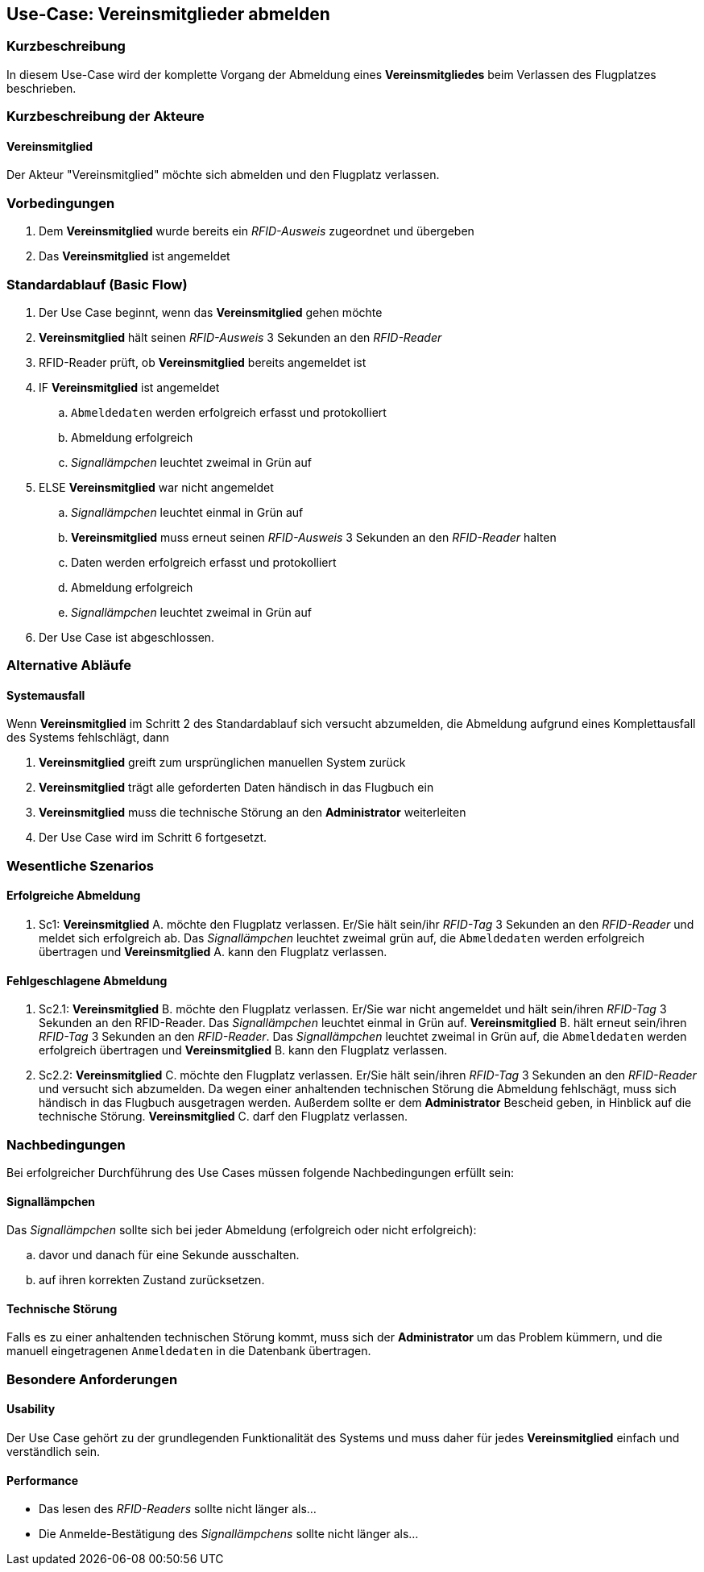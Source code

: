 //Nutzen Sie dieses Template als Grundlage für die Spezifikation *einzelner* Use-Cases. Diese lassen sich dann per Include in das Use-Case Model Dokument einbinden (siehe Beispiel dort).
== Use-Case: Vereinsmitglieder abmelden
===	Kurzbeschreibung
//<Kurze Beschreibung des Use Case>
In diesem Use-Case wird der komplette Vorgang der Abmeldung eines *Vereinsmitgliedes* beim Verlassen des Flugplatzes beschrieben.

===	Kurzbeschreibung der Akteure
==== Vereinsmitglied
Der Akteur "Vereinsmitglied" möchte sich abmelden und den Flugplatz verlassen.

=== Vorbedingungen
//Vorbedingungen müssen erfüllt, damit der Use Case beginnen kann, z.B. Benutzer ist angemeldet, Warenkorb ist nicht leer...
. Dem *Vereinsmitglied* wurde bereits ein _RFID-Ausweis_ zugeordnet und übergeben
. Das *Vereinsmitglied* ist angemeldet

=== Standardablauf (Basic Flow)
//Der Standardablauf definiert die Schritte für den Erfolgsfall ("Happy Path")

. Der Use Case beginnt, wenn das *Vereinsmitglied* gehen möchte
. *Vereinsmitglied* hält seinen _RFID-Ausweis_ 3 Sekunden an den _RFID-Reader_
. RFID-Reader prüft, ob *Vereinsmitglied* bereits angemeldet ist
. IF *Vereinsmitglied* ist angemeldet
.. `Abmeldedaten` werden erfolgreich erfasst und protokolliert
.. Abmeldung erfolgreich
.. _Signallämpchen_ leuchtet zweimal in Grün auf
//.. Vereinsflugplatz kann verlassen werden
. ELSE *Vereinsmitglied* war nicht angemeldet
.. _Signallämpchen_ leuchtet einmal in Grün auf
.. *Vereinsmitglied* muss erneut seinen _RFID-Ausweis_ 3 Sekunden an den _RFID-Reader_ halten
.. Daten werden erfolgreich erfasst und protokolliert
.. Abmeldung erfolgreich
.. _Signallämpchen_ leuchtet zweimal in Grün auf
. Der Use Case ist abgeschlossen.


=== Alternative Abläufe
//Nutzen Sie alternative Abläufe für Fehlerfälle, Ausnahmen und Erweiterungen zum Standardablauf
////
==== Flugleiter
Wenn *Vereinsmitglied* welcher Flugleiter ist, im Schritt 1 des Standardablauf bemerkt, dass noch mehr als 2 *Vereinsmitglieder* auf dem Flugplatz sind, dann

. Flugleiter muss ein, noch angemeldetes *Vereinsmitglied* finden, welcher die Flugleiter-Rolle übernimmt
. Neuer Flugleiter muss sein RFID-Ausweis nochmal an den RFID-Reader halten, und unmittelbar die Flugleiter-Taste drücken
. Der Use Case wird im Schritt 2 fortgesetzt.
////

==== Systemausfall
Wenn *Vereinsmitglied* im Schritt 2 des Standardablauf sich versucht abzumelden, die Abmeldung aufgrund eines Komplettausfall des Systems fehlschlägt, dann

. *Vereinsmitglied* greift zum ursprünglichen manuellen System zurück
. *Vereinsmitglied* trägt alle geforderten Daten händisch in das Flugbuch ein
. *Vereinsmitglied* muss die technische Störung an den *Administrator* weiterleiten
. Der Use Case wird im Schritt 6 fortgesetzt.


=== Wesentliche Szenarios
//Szenarios sind konkrete Instanzen eines Use Case, d.h. mit einem konkreten Akteur und einem konkreten Durchlauf der o.g. Flows. Szenarios können als Vorstufe für die Entwicklung von Flows und/oder zu deren Validierung verwendet werden.
==== Erfolgreiche Abmeldung
. Sc1: *Vereinsmitglied* A. möchte den Flugplatz verlassen. Er/Sie hält sein/ihr _RFID-Tag_ 3 Sekunden an den _RFID-Reader_ und meldet sich erfolgreich ab. Das _Signallämpchen_ leuchtet zweimal grün auf, die `Abmeldedaten` werden erfolgreich übertragen und *Vereinsmitglied* A. kann den Flugplatz verlassen.

==== Fehlgeschlagene Abmeldung
. Sc2.1: *Vereinsmitglied* B. möchte den Flugplatz verlassen. Er/Sie war nicht angemeldet und hält sein/ihren _RFID-Tag_ 3 Sekunden an den RFID-Reader. Das _Signallämpchen_ leuchtet einmal in Grün auf. *Vereinsmitglied* B. hält erneut sein/ihren _RFID-Tag_ 3 Sekunden an den _RFID-Reader_. Das _Signallämpchen_ leuchtet zweimal in Grün auf, die `Abmeldedaten` werden erfolgreich übertragen und *Vereinsmitglied* B. kann den Flugplatz verlassen.

. Sc2.2: *Vereinsmitglied* C. möchte den Flugplatz verlassen. Er/Sie hält sein/ihren _RFID-Tag_ 3 Sekunden an den _RFID-Reader_ und versucht sich abzumelden. Da wegen einer anhaltenden technischen Störung die Abmeldung fehlschägt, muss sich händisch in das Flugbuch ausgetragen werden. Außerdem sollte er dem *Administrator* Bescheid geben, in Hinblick auf die technische Störung. *Vereinsmitglied* C. darf den Flugplatz verlassen.


===	Nachbedingungen
//Nachbedingungen beschreiben das Ergebnis des Use Case, z.B. einen bestimmten Systemzustand.
Bei erfolgreicher Durchführung des Use Cases müssen folgende Nachbedingungen erfüllt sein:

==== Signallämpchen
Das _Signallämpchen_ sollte sich bei jeder Abmeldung (erfolgreich oder nicht erfolgreich):

.. davor und danach für eine Sekunde ausschalten.
.. auf ihren korrekten Zustand zurücksetzen.

==== Technische Störung
Falls es zu einer anhaltenden technischen Störung kommt, muss sich der *Administrator* um das Problem kümmern, und die manuell eingetragenen `Anmeldedaten` in die Datenbank übertragen.

=== Besondere Anforderungen
//Besondere Anforderungen können sich auf nicht-funktionale Anforderungen wie z.B. einzuhaltende Standards, Qualitätsanforderungen oder Anforderungen an die Benutzeroberfläche beziehen.
==== Usability
Der Use Case gehört zu der grundlegenden Funktionalität des Systems und muss daher für jedes *Vereinsmitglied* einfach und verständlich sein.

==== Performance
* Das lesen des _RFID-Readers_ sollte nicht länger als...
* Die Anmelde-Bestätigung des _Signallämpchens_ sollte nicht länger als...

